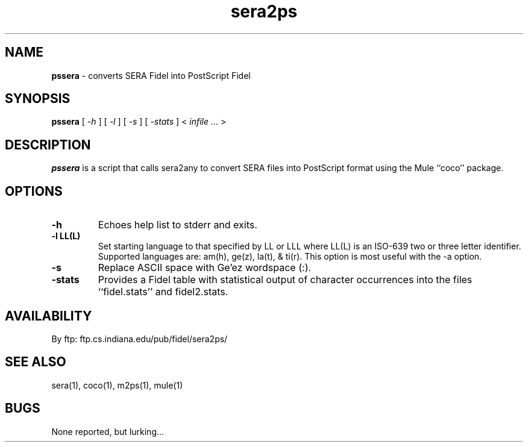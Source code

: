 .\" @(#)sera2ps.1 2.3.1 96/20/01
.\" GNU Copyleft 1996 Admas Concepts
.TH sera2ps 1 "11 Tr 1988 (20 Jan 1996)" "Admas Concepts"
.SH NAME
.B pssera 
\- converts SERA Fidel into PostScript Fidel
.SH SYNOPSIS
.B pssera
[
.I -h
]
[
.I -l
]
[
.I -s
]
[
.I -stats
] <
.I infile ...
>
.br
.SH DESCRIPTION
\f4pssera\fP
is a script that calls sera2any to convert SERA files into PostScript
format using the Mule ``coco'' package. 
.SH OPTIONS
.TP
.B \-\^h
Echoes help list to stderr and exits.
.TP
.B \-\^l LL(L)
Set starting language to that specified by LL or LLL where LL(L)
is an ISO-639 two or three letter identifier.  Supported languages
are: am(h), ge(z), la(t), & ti(r).  This option is most useful with
the -a option.
.TP
.B \-\^s
Replace ASCII space with Ge'ez wordspace (:).
.TP
.B \-\^stats 
Provides a Fidel table with statistical output of character
occurrences into the files ``fidel.stats'' and fidel2.stats.

.SH AVAILABILITY
.LP
By ftp:  ftp.cs.indiana.edu/pub/fidel/sera2ps/

.SH SEE ALSO
sera(1), coco(1), m2ps(1), mule(1)

.SH BUGS
None reported, but lurking...
